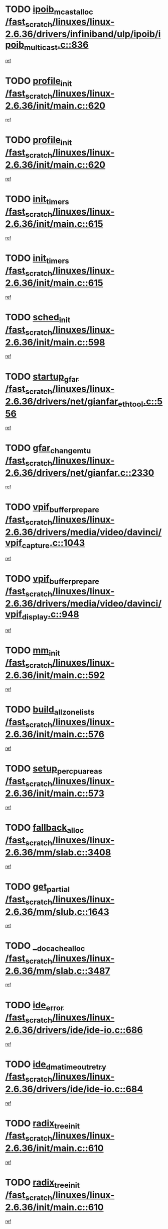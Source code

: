 * TODO [[view:/fast_scratch/linuxes/linux-2.6.36/drivers/infiniband/ulp/ipoib/ipoib_multicast.c::face=ovl-face1::linb=836::colb=12::cole=29][ipoib_mcast_alloc /fast_scratch/linuxes/linux-2.6.36/drivers/infiniband/ulp/ipoib/ipoib_multicast.c::836]]
[[view:/fast_scratch/linuxes/linux-2.6.36/drivers/infiniband/ulp/ipoib/ipoib_multicast.c::face=ovl-face2::linb=797::colb=1::cole=15][ref]]
* TODO [[view:/fast_scratch/linuxes/linux-2.6.36/init/main.c::face=ovl-face1::linb=620::colb=1::cole=13][profile_init /fast_scratch/linuxes/linux-2.6.36/init/main.c::620]]
[[view:/fast_scratch/linuxes/linux-2.6.36/init/main.c::face=ovl-face2::linb=557::colb=1::cole=18][ref]]
* TODO [[view:/fast_scratch/linuxes/linux-2.6.36/init/main.c::face=ovl-face1::linb=620::colb=1::cole=13][profile_init /fast_scratch/linuxes/linux-2.6.36/init/main.c::620]]
[[view:/fast_scratch/linuxes/linux-2.6.36/init/main.c::face=ovl-face2::linb=607::colb=2::cole=19][ref]]
* TODO [[view:/fast_scratch/linuxes/linux-2.6.36/init/main.c::face=ovl-face1::linb=615::colb=1::cole=12][init_timers /fast_scratch/linuxes/linux-2.6.36/init/main.c::615]]
[[view:/fast_scratch/linuxes/linux-2.6.36/init/main.c::face=ovl-face2::linb=557::colb=1::cole=18][ref]]
* TODO [[view:/fast_scratch/linuxes/linux-2.6.36/init/main.c::face=ovl-face1::linb=615::colb=1::cole=12][init_timers /fast_scratch/linuxes/linux-2.6.36/init/main.c::615]]
[[view:/fast_scratch/linuxes/linux-2.6.36/init/main.c::face=ovl-face2::linb=607::colb=2::cole=19][ref]]
* TODO [[view:/fast_scratch/linuxes/linux-2.6.36/init/main.c::face=ovl-face1::linb=598::colb=1::cole=11][sched_init /fast_scratch/linuxes/linux-2.6.36/init/main.c::598]]
[[view:/fast_scratch/linuxes/linux-2.6.36/init/main.c::face=ovl-face2::linb=557::colb=1::cole=18][ref]]
* TODO [[view:/fast_scratch/linuxes/linux-2.6.36/drivers/net/gianfar_ethtool.c::face=ovl-face1::linb=556::colb=8::cole=20][startup_gfar /fast_scratch/linuxes/linux-2.6.36/drivers/net/gianfar_ethtool.c::556]]
[[view:/fast_scratch/linuxes/linux-2.6.36/drivers/net/gianfar_ethtool.c::face=ovl-face2::linb=541::colb=2::cole=16][ref]]
* TODO [[view:/fast_scratch/linuxes/linux-2.6.36/drivers/net/gianfar.c::face=ovl-face1::linb=2330::colb=1::cole=16][gfar_change_mtu /fast_scratch/linuxes/linux-2.6.36/drivers/net/gianfar.c::2330]]
[[view:/fast_scratch/linuxes/linux-2.6.36/drivers/net/gianfar.c::face=ovl-face2::linb=2297::colb=1::cole=15][ref]]
* TODO [[view:/fast_scratch/linuxes/linux-2.6.36/drivers/media/video/davinci/vpif_capture.c::face=ovl-face1::linb=1043::colb=7::cole=26][vpif_buffer_prepare /fast_scratch/linuxes/linux-2.6.36/drivers/media/video/davinci/vpif_capture.c::1043]]
[[view:/fast_scratch/linuxes/linux-2.6.36/drivers/media/video/davinci/vpif_capture.c::face=ovl-face2::linb=1042::colb=1::cole=15][ref]]
* TODO [[view:/fast_scratch/linuxes/linux-2.6.36/drivers/media/video/davinci/vpif_display.c::face=ovl-face1::linb=948::colb=7::cole=26][vpif_buffer_prepare /fast_scratch/linuxes/linux-2.6.36/drivers/media/video/davinci/vpif_display.c::948]]
[[view:/fast_scratch/linuxes/linux-2.6.36/drivers/media/video/davinci/vpif_display.c::face=ovl-face2::linb=947::colb=1::cole=15][ref]]
* TODO [[view:/fast_scratch/linuxes/linux-2.6.36/init/main.c::face=ovl-face1::linb=592::colb=1::cole=8][mm_init /fast_scratch/linuxes/linux-2.6.36/init/main.c::592]]
[[view:/fast_scratch/linuxes/linux-2.6.36/init/main.c::face=ovl-face2::linb=557::colb=1::cole=18][ref]]
* TODO [[view:/fast_scratch/linuxes/linux-2.6.36/init/main.c::face=ovl-face1::linb=576::colb=1::cole=20][build_all_zonelists /fast_scratch/linuxes/linux-2.6.36/init/main.c::576]]
[[view:/fast_scratch/linuxes/linux-2.6.36/init/main.c::face=ovl-face2::linb=557::colb=1::cole=18][ref]]
* TODO [[view:/fast_scratch/linuxes/linux-2.6.36/init/main.c::face=ovl-face1::linb=573::colb=1::cole=20][setup_per_cpu_areas /fast_scratch/linuxes/linux-2.6.36/init/main.c::573]]
[[view:/fast_scratch/linuxes/linux-2.6.36/init/main.c::face=ovl-face2::linb=557::colb=1::cole=18][ref]]
* TODO [[view:/fast_scratch/linuxes/linux-2.6.36/mm/slab.c::face=ovl-face1::linb=3408::colb=8::cole=22][fallback_alloc /fast_scratch/linuxes/linux-2.6.36/mm/slab.c::3408]]
[[view:/fast_scratch/linuxes/linux-2.6.36/mm/slab.c::face=ovl-face2::linb=3401::colb=1::cole=15][ref]]
* TODO [[view:/fast_scratch/linuxes/linux-2.6.36/mm/slub.c::face=ovl-face1::linb=1643::colb=7::cole=18][get_partial /fast_scratch/linuxes/linux-2.6.36/mm/slub.c::1643]]
[[view:/fast_scratch/linuxes/linux-2.6.36/mm/slub.c::face=ovl-face2::linb=1656::colb=2::cole=19][ref]]
* TODO [[view:/fast_scratch/linuxes/linux-2.6.36/mm/slab.c::face=ovl-face1::linb=3487::colb=8::cole=24][__do_cache_alloc /fast_scratch/linuxes/linux-2.6.36/mm/slab.c::3487]]
[[view:/fast_scratch/linuxes/linux-2.6.36/mm/slab.c::face=ovl-face2::linb=3486::colb=1::cole=15][ref]]
* TODO [[view:/fast_scratch/linuxes/linux-2.6.36/drivers/ide/ide-io.c::face=ovl-face1::linb=686::colb=16::cole=25][ide_error /fast_scratch/linuxes/linux-2.6.36/drivers/ide/ide-io.c::686]]
[[view:/fast_scratch/linuxes/linux-2.6.36/drivers/ide/ide-io.c::face=ovl-face2::linb=670::colb=2::cole=19][ref]]
* TODO [[view:/fast_scratch/linuxes/linux-2.6.36/drivers/ide/ide-io.c::face=ovl-face1::linb=684::colb=16::cole=37][ide_dma_timeout_retry /fast_scratch/linuxes/linux-2.6.36/drivers/ide/ide-io.c::684]]
[[view:/fast_scratch/linuxes/linux-2.6.36/drivers/ide/ide-io.c::face=ovl-face2::linb=670::colb=2::cole=19][ref]]
* TODO [[view:/fast_scratch/linuxes/linux-2.6.36/init/main.c::face=ovl-face1::linb=610::colb=1::cole=16][radix_tree_init /fast_scratch/linuxes/linux-2.6.36/init/main.c::610]]
[[view:/fast_scratch/linuxes/linux-2.6.36/init/main.c::face=ovl-face2::linb=557::colb=1::cole=18][ref]]
* TODO [[view:/fast_scratch/linuxes/linux-2.6.36/init/main.c::face=ovl-face1::linb=610::colb=1::cole=16][radix_tree_init /fast_scratch/linuxes/linux-2.6.36/init/main.c::610]]
[[view:/fast_scratch/linuxes/linux-2.6.36/init/main.c::face=ovl-face2::linb=607::colb=2::cole=19][ref]]
* TODO [[view:/fast_scratch/linuxes/linux-2.6.36/arch/alpha/kernel/process.c::face=ovl-face1::linb=136::colb=2::cole=19][take_over_console /fast_scratch/linuxes/linux-2.6.36/arch/alpha/kernel/process.c::136]]
[[view:/fast_scratch/linuxes/linux-2.6.36/arch/alpha/kernel/process.c::face=ovl-face2::linb=79::colb=1::cole=18][ref]]
* TODO [[view:/fast_scratch/linuxes/linux-2.6.36/drivers/acpi/sleep.c::face=ovl-face1::linb=460::colb=1::cole=28][acpi_leave_sleep_state_prep /fast_scratch/linuxes/linux-2.6.36/drivers/acpi/sleep.c::460]]
[[view:/fast_scratch/linuxes/linux-2.6.36/drivers/acpi/sleep.c::face=ovl-face2::linb=456::colb=1::cole=15][ref]]
* TODO [[view:/fast_scratch/linuxes/linux-2.6.36/drivers/acpi/sleep.c::face=ovl-face1::linb=276::colb=1::cole=28][acpi_leave_sleep_state_prep /fast_scratch/linuxes/linux-2.6.36/drivers/acpi/sleep.c::276]]
[[view:/fast_scratch/linuxes/linux-2.6.36/drivers/acpi/sleep.c::face=ovl-face2::linb=260::colb=1::cole=15][ref]]
